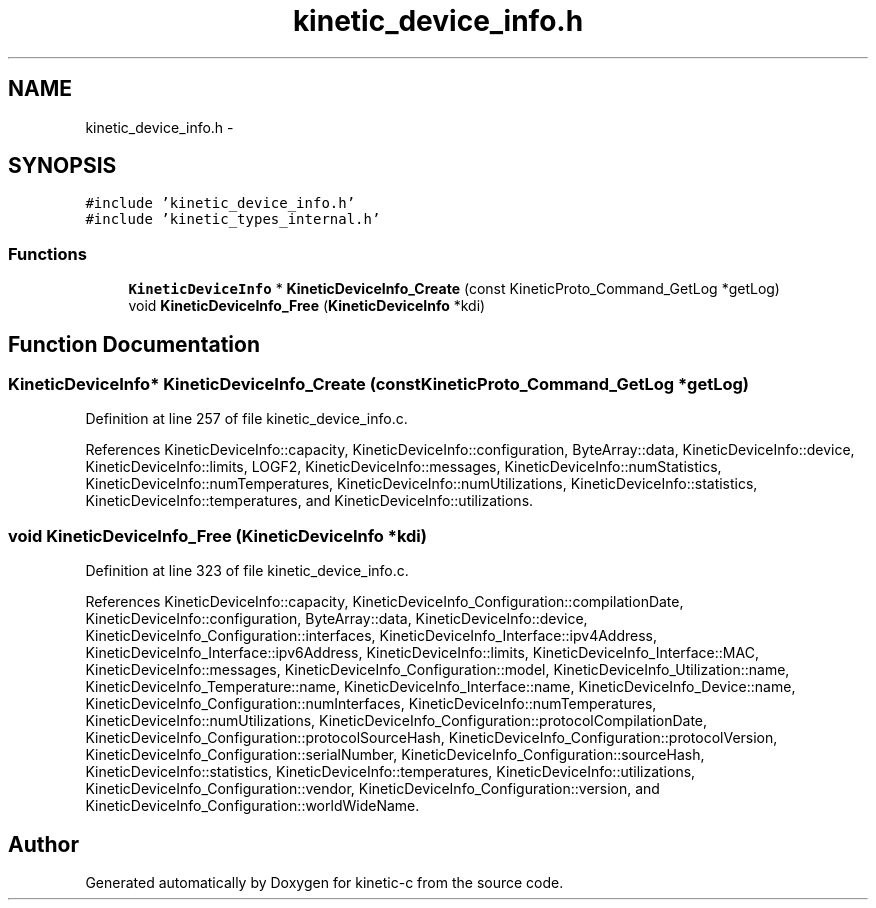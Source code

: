 .TH "kinetic_device_info.h" 3 "Tue Jan 27 2015" "Version v0.11.0" "kinetic-c" \" -*- nroff -*-
.ad l
.nh
.SH NAME
kinetic_device_info.h \- 
.SH SYNOPSIS
.br
.PP
\fC#include 'kinetic_device_info\&.h'\fP
.br
\fC#include 'kinetic_types_internal\&.h'\fP
.br

.SS "Functions"

.in +1c
.ti -1c
.RI "\fBKineticDeviceInfo\fP * \fBKineticDeviceInfo_Create\fP (const KineticProto_Command_GetLog *getLog)"
.br
.ti -1c
.RI "void \fBKineticDeviceInfo_Free\fP (\fBKineticDeviceInfo\fP *kdi)"
.br
.in -1c
.SH "Function Documentation"
.PP 
.SS "\fBKineticDeviceInfo\fP* KineticDeviceInfo_Create (const KineticProto_Command_GetLog *getLog)"

.PP
Definition at line 257 of file kinetic_device_info\&.c\&.
.PP
References KineticDeviceInfo::capacity, KineticDeviceInfo::configuration, ByteArray::data, KineticDeviceInfo::device, KineticDeviceInfo::limits, LOGF2, KineticDeviceInfo::messages, KineticDeviceInfo::numStatistics, KineticDeviceInfo::numTemperatures, KineticDeviceInfo::numUtilizations, KineticDeviceInfo::statistics, KineticDeviceInfo::temperatures, and KineticDeviceInfo::utilizations\&.
.SS "void KineticDeviceInfo_Free (\fBKineticDeviceInfo\fP *kdi)"

.PP
Definition at line 323 of file kinetic_device_info\&.c\&.
.PP
References KineticDeviceInfo::capacity, KineticDeviceInfo_Configuration::compilationDate, KineticDeviceInfo::configuration, ByteArray::data, KineticDeviceInfo::device, KineticDeviceInfo_Configuration::interfaces, KineticDeviceInfo_Interface::ipv4Address, KineticDeviceInfo_Interface::ipv6Address, KineticDeviceInfo::limits, KineticDeviceInfo_Interface::MAC, KineticDeviceInfo::messages, KineticDeviceInfo_Configuration::model, KineticDeviceInfo_Utilization::name, KineticDeviceInfo_Temperature::name, KineticDeviceInfo_Interface::name, KineticDeviceInfo_Device::name, KineticDeviceInfo_Configuration::numInterfaces, KineticDeviceInfo::numTemperatures, KineticDeviceInfo::numUtilizations, KineticDeviceInfo_Configuration::protocolCompilationDate, KineticDeviceInfo_Configuration::protocolSourceHash, KineticDeviceInfo_Configuration::protocolVersion, KineticDeviceInfo_Configuration::serialNumber, KineticDeviceInfo_Configuration::sourceHash, KineticDeviceInfo::statistics, KineticDeviceInfo::temperatures, KineticDeviceInfo::utilizations, KineticDeviceInfo_Configuration::vendor, KineticDeviceInfo_Configuration::version, and KineticDeviceInfo_Configuration::worldWideName\&.
.SH "Author"
.PP 
Generated automatically by Doxygen for kinetic-c from the source code\&.

